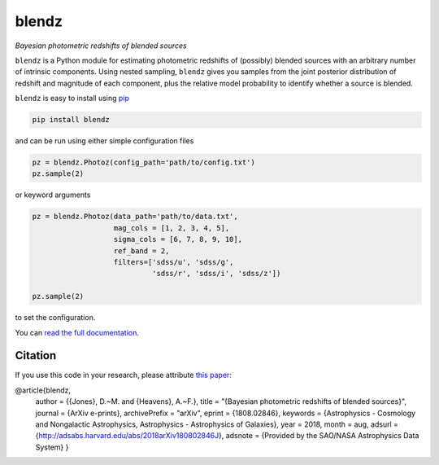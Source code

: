 blendz
======

*Bayesian photometric redshifts of blended sources*

.. image:: https://img.shields.io/badge/astro--ph.CO-arxiv%3A1808.02846-B31B1B.svg?style=flat
    :target: https://arxiv.org/abs/1808.02846

.. image:: https://readthedocs.org/projects/blendz/badge/
    :target: http://blendz.readthedocs.io/en/latest/

.. image:: https://travis-ci.com/danmichaeljones/blendz.svg?token=gRZ3WUjBtLERAoRgdDFa&branch=master
    :target: https://travis-ci.com/danmichaeljones/blendz

.. image:: https://img.shields.io/pypi/v/blendz.svg
    :target: https://pypi.org/project/blendz/

.. image:: https://img.shields.io/github/license/danmichaeljones/blendz.svg
    :target: https://github.com/danmichaeljones/blendz


``blendz`` is a Python module for estimating photometric redshifts of (possibly)
blended sources with an arbitrary number of intrinsic components. Using nested sampling,
``blendz`` gives you samples from the joint posterior distribution of redshift
and magnitude of each component, plus the relative model probability to identify whether
a source is blended.

``blendz`` is easy to install using  `pip <http://www.pip-installer.org/>`_

.. code:: bash

    pip install blendz

and can be run using either simple configuration files

.. code:: python


    pz = blendz.Photoz(config_path='path/to/config.txt')
    pz.sample(2)

or keyword arguments

.. code:: python

    pz = blendz.Photoz(data_path='path/to/data.txt',
                       mag_cols = [1, 2, 3, 4, 5],
                       sigma_cols = [6, 7, 8, 9, 10],
                       ref_band = 2,
                       filters=['sdss/u', 'sdss/g',
                                'sdss/r', 'sdss/i', 'sdss/z'])

    pz.sample(2)

to set the configuration.

You can `read the full documentation <http://blendz.readthedocs.io>`_.

Citation
--------

If you use this code in your research, please attribute `this paper <https://arxiv.org/abs/1808.02846>`_:

.. code-block:: tex

@article{blendz,
         author = {{Jones}, D.~M. and {Heavens}, A.~F.},
         title = "{Bayesian photometric redshifts of blended sources}",
         journal = {ArXiv e-prints},
         archivePrefix = "arXiv",
         eprint = {1808.02846},
         keywords = {Astrophysics - Cosmology and Nongalactic Astrophysics, Astrophysics - Astrophysics of Galaxies},
         year = 2018,
         month = aug,
         adsurl = {http://adsabs.harvard.edu/abs/2018arXiv180802846J},
         adsnote = {Provided by the SAO/NASA Astrophysics Data System}
         }
